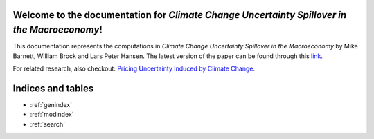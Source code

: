 .. UncertaintySpillover documentation master file, created by
   sphinx-quickstart on Wed Apr  7 12:08:50 2021.
   You can adapt this file completely to your liking, but it should at least
   contain the root `toctree` directive.

Welcome to the documentation for *Climate Change Uncertainty Spillover in the Macroeconomy*!
============================================================================================
This documentation represents the computations in *Climate Change Uncertainty Spillover in the Macroeconomy* by Mike Barnett, William Brock and Lars Peter Hansen.
The latest version of the paper can be found through this `link <http://larspeterhansen.org/wp-content/uploads/2021/07/BBHannualLPH-16.pdf>`_.

For related research, also checkout: `Pricing Uncertainty Induced by Climate Change <https://github.com/lphansen/Climate>`_.

Indices and tables
==================

* :ref:`genindex`
* :ref:`modindex`
* :ref:`search`

